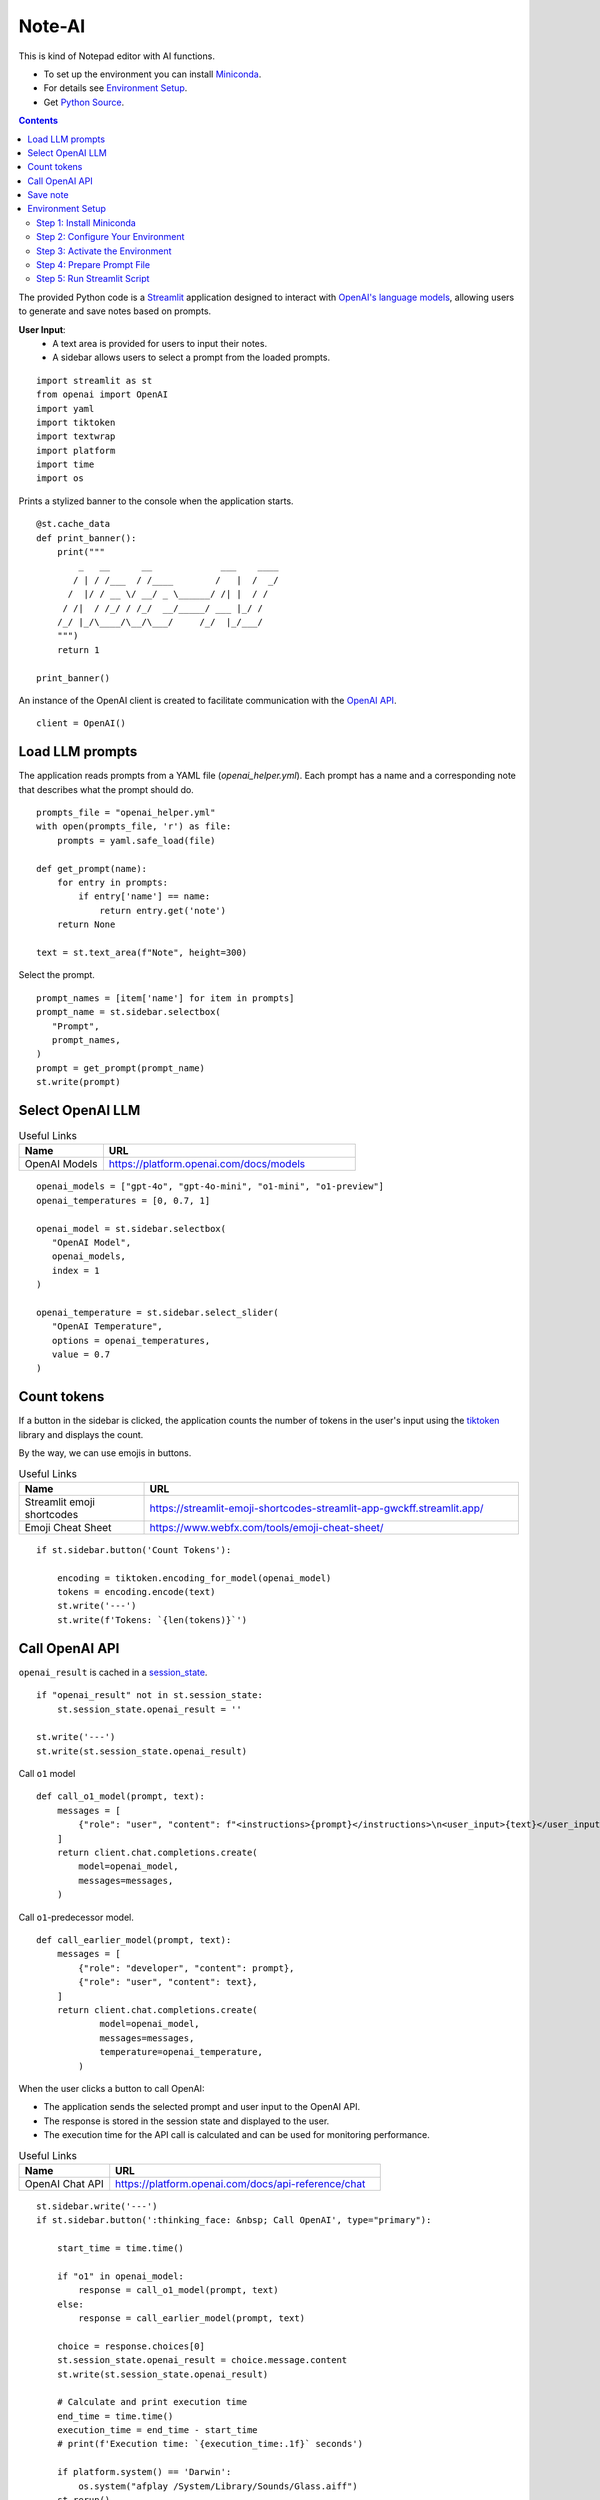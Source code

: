 =======
Note-AI
=======

This is kind of Notepad editor with AI functions.

- To set up the environment you can install Miniconda_.
- For details see `Environment Setup`_.
- Get `Python Source`_.

.. _Miniconda: https://docs.conda.io/projects/miniconda/en/latest/
.. _Python Source: ../../ai_note.py

.. contents::

The provided Python code is a Streamlit_ application designed to interact with `OpenAI's language models`_, allowing users to generate and save notes based on prompts. 

.. _Streamlit: https://docs.streamlit.io/
.. _OpenAI's language models: https://platform.openai.com/docs/models

**User Input**: 
   - A text area is provided for users to input their notes.
   - A sidebar allows users to select a prompt from the loaded prompts.

::

  import streamlit as st
  from openai import OpenAI
  import yaml
  import tiktoken
  import textwrap
  import platform
  import time
  import os

Prints a stylized banner to the console when the application starts.

::

  @st.cache_data
  def print_banner():
      print("""
          _   __      __             ___    ____
         / | / /___  / /____        /   |  /  _/
        /  |/ / __ \/ __/ _ \______/ /| |  / /  
       / /|  / /_/ / /_/  __/_____/ ___ |_/ /   
      /_/ |_/\____/\__/\___/     /_/  |_/___/                                                        
      """)
      return 1

  print_banner()

An instance of the OpenAI client is created to facilitate communication with the `OpenAI API`_.

.. _OpenAI API: https://platform.openai.com/docs/guides/text-generation

::

  client = OpenAI()

Load LLM prompts
----------------

The application reads prompts from a YAML file (`openai_helper.yml`). Each prompt has a name and a corresponding note that describes what the prompt should do.

::

  prompts_file = "openai_helper.yml"
  with open(prompts_file, 'r') as file:
      prompts = yaml.safe_load(file)

  def get_prompt(name):
      for entry in prompts:
          if entry['name'] == name:
              return entry.get('note')
      return None

  text = st.text_area(f"Note", height=300)

Select the prompt.

::

  prompt_names = [item['name'] for item in prompts]
  prompt_name = st.sidebar.selectbox(
     "Prompt",
     prompt_names,
  )
  prompt = get_prompt(prompt_name)
  st.write(prompt)

Select OpenAI LLM
-----------------

.. csv-table:: Useful Links
   :header: "Name", "URL"
   :widths: 10 30

   "OpenAI Models", https://platform.openai.com/docs/models

::

  openai_models = ["gpt-4o", "gpt-4o-mini", "o1-mini", "o1-preview"]
  openai_temperatures = [0, 0.7, 1]

  openai_model = st.sidebar.selectbox(
     "OpenAI Model",
     openai_models,
     index = 1
  )

  openai_temperature = st.sidebar.select_slider(
     "OpenAI Temperature",
     options = openai_temperatures,
     value = 0.7
  )

Count tokens
------------

If a button in the sidebar is clicked, the application counts the number of tokens in the user's input using the `tiktoken`_ library and displays the count.

.. _tiktoken: https://cookbook.openai.com/examples/how_to_count_tokens_with_tiktoken

By the way, we can use emojis in buttons.

.. csv-table:: Useful Links
   :header: "Name", "URL"
   :widths: 10 30

   "Streamlit emoji shortcodes", https://streamlit-emoji-shortcodes-streamlit-app-gwckff.streamlit.app/
   "Emoji Cheat Sheet", https://www.webfx.com/tools/emoji-cheat-sheet/

::
    
  if st.sidebar.button('Count Tokens'):

      encoding = tiktoken.encoding_for_model(openai_model)
      tokens = encoding.encode(text)
      st.write('---')
      st.write(f'Tokens: `{len(tokens)}`')


Call OpenAI API
---------------

``openai_result`` is cached in a `session_state`_.

.. _session_state: https://docs.streamlit.io/get-started/fundamentals/advanced-concepts#session-state

::

  if "openai_result" not in st.session_state:
      st.session_state.openai_result = ''

  st.write('---')
  st.write(st.session_state.openai_result)

Call ``o1`` model

.. csv-table:: Useful Links
   :header: "Name", "URL"
   :widths: 10 30
  
   "Reasoning with o1" https://learn.deeplearning.ai/courses/reasoning-with-o1/lesson/1/introduction
   
::

  def call_o1_model(prompt, text):
      messages = [
          {"role": "user", "content": f"<instructions>{prompt}</instructions>\n<user_input>{text}</user_input>"},
      ]
      return client.chat.completions.create(
          model=openai_model,
          messages=messages,
      )

Call ``o1``-predecessor model.

::

  def call_earlier_model(prompt, text):
      messages = [
          {"role": "developer", "content": prompt},
          {"role": "user", "content": text},
      ] 
      return client.chat.completions.create(
              model=openai_model,
              messages=messages,
              temperature=openai_temperature,
          )

When the user clicks a button to call OpenAI:

- The application sends the selected prompt and user input to the OpenAI API.
- The response is stored in the session state and displayed to the user.
- The execution time for the API call is calculated and can be used for monitoring performance.

.. csv-table:: Useful Links
   :header: "Name", "URL"
   :widths: 10 30
  
   "OpenAI Chat API", https://platform.openai.com/docs/api-reference/chat

::
        
  st.sidebar.write('---')
  if st.sidebar.button(':thinking_face: &nbsp; Call OpenAI', type="primary"):

      start_time = time.time()
  
      if "o1" in openai_model:
          response = call_o1_model(prompt, text)
      else:
          response = call_earlier_model(prompt, text)

      choice = response.choices[0]
      st.session_state.openai_result = choice.message.content
      st.write(st.session_state.openai_result)

      # Calculate and print execution time
      end_time = time.time()
      execution_time = end_time - start_time
      # print(f'Execution time: `{execution_time:.1f}` seconds')

      if platform.system() == 'Darwin':
          os.system("afplay /System/Library/Sounds/Glass.aiff")
      st.rerun()

Save note
---------

Notes will be saved to ``ai_note`` folder which is expected to exist.

Output format can be XML with request, response and prompt name, or just response markdown.

::

  def save_note_disabled():
      return len(note_name.strip())==0

  note_name = st.text_input("Note Name:")

  out_format = st.radio("Output Format:", ["XML", "Markdown"], horizontal=True)

  if st.button(':spiral_note_pad: Save', disabled=save_note_disabled()):
      if out_format == "XML":
          xml = textwrap.dedent(f"""
              <note>
                <question><![CDATA[{text}]]></question>
                <prompt>{prompt_name}</prompt>
                <answer><![CDATA[{st.session_state.openai_result}]]></answer>
              </note>
          """).strip()
          out_file = f"ai_note/{note_name}.xml"
          with open(out_file, 'w') as file:
              file.write(xml)
          st.write(f'Note saved: `{out_file}`')
      else:    
          out_file = f"ai_note/{note_name}.md"
          with open(out_file, 'w') as file:
              file.write(st.session_state.openai_result)
          st.write(f'Note saved: `{out_file}`')
  
Environment Setup
-----------------

To set up your environment using Miniconda_, follow the steps below.
These instructions will guide you through installing Miniconda,
configuring your environment, and running a Streamlit application
tailored for AI tasks.

Step 1: Install Miniconda
=========================

First, you need to install Miniconda. Visit the `Miniconda
website <https://docs.conda.io/en/latest/miniconda.html>`__ and follow
the installation instructions for your operating system.

Step 2: Configure Your Environment
==================================

1. **Create the Environment File**

   Create a file named ``environment.yml`` in your project directory.
   Paste the following contents into this file:

   .. code:: yaml

      name: ai_note
      channels:
        - conda-forge
        - defaults
      dependencies:
        - python=3.11.0
        - openai
        - tiktoken
        - streamlit

2. **Select conda-forge Channel**

   Open your terminal or command prompt and execute the following
   commands to prioritize the ``conda-forge`` channel:

   .. code:: shell

      conda config --add channels conda-forge
      conda config --set channel_priority strict

3. **Create the Environment**

   Still in your terminal, navigate to the directory containing your
   ``environment.yml`` file. Create the Conda environment by running:

   .. code:: shell

      conda env create -f environment.yml

Step 3: Activate the Environment
================================

Activate your newly created environment by executing:

.. code:: shell

   conda activate ai_note

Step 4: Prepare Prompt File
===========================

Create a file named ``openai_helper.yml`` in your project directory.
This file should contain various prompts for the tasks you want to
accomplish. Here’s an example of how to structure the contents:

.. code:: yaml

   - name: grammar
     note: You will be provided with statements in markdown, and your task is to convert them to standard English.  
     
   - name: improve_style
     note: Improve style of the content you are provided.
 
   - name: summarize_md
     note: You will be provided with statements in markdown, and your task is to summarize the content.

   - name: explain_python
     note: Explain Python code you are provided.

   - name: write_python
     note: Write Python code to satisfy the description you are provided.

   - name: improve_style
     note: Improve style of the content you are provided.

.. csv-table:: Useful Links
   :header: "Name", "URL"
   :widths: 10 30

   "Examples of OpenAI prompts", https://platform.openai.com/examples


Step 5: Run Streamlit Script
============================

With your environment set up and activated, and your
``openai_helper.yml`` file ready, you’re now set to run your Streamlit
application. Execute the following command in your terminal:

.. code:: shell

   streamlit run ai_note.py

And that’s it! Your Streamlit application should now be running, and you
can interact with it through your web browser.